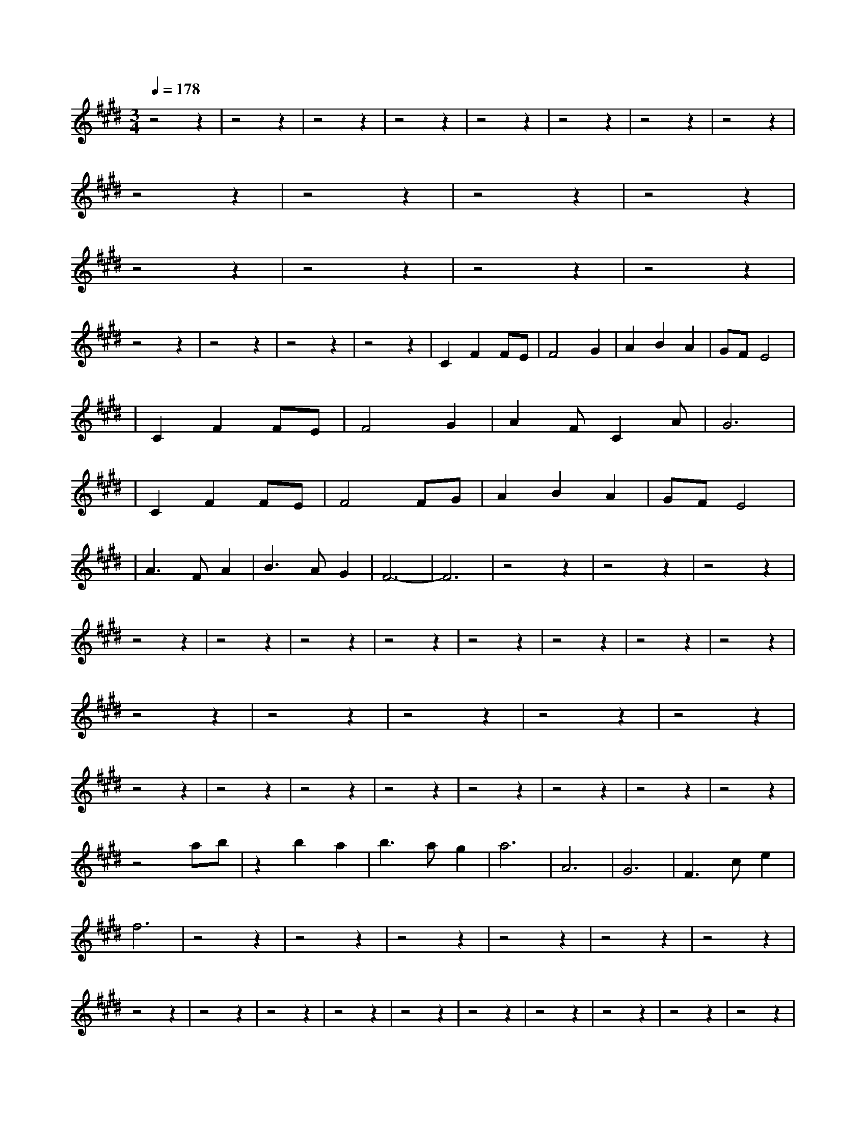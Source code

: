X:1
T:
M:3/4
R:
Q:1/4=178
K:E
z4z2|z4z2|z4z2|z4z2|z4z2|z4z2|z4z2|z4z2|
z4z2|z4z2|z4z2|z4z2|
z4z2|z4z2|z4z2|z4z2|
z4z2|z4z2|z4z2|z4z2|C2F2FE|F4G2|A2B2A2|GFE4|
|C2F2FE|F4G2|A2FC2A|G6|
|C2F2FE|F4FG|A2B2A2|GFE4|
|A3FA2|B3AG2|F6-|F6|z4z2|z4z2|z4z2|z4z2|z4z2|z4z2|z4z2|z4z2|z4z2|z4z2|z4z2|z4z2|z4z2|z4z2|z4z2|z4z2|z4z2|z4z2|z4z2|z4z2|z4z2|z4z2|z4z2|z4z2|
z4ab|z2b2a2|b3ag2|a6|A6|G6|F3ce2|f6|z4z2|z4z2|z4z2|z4z2|z4z2|z4z2|z4z2|z4z2|z4z2|z4z2|z4z2|z4z2|z4z2|z4z2|z4z2|z4z2|
C2F2FE|F4G2|A2B2A2|GFE4|
|C2F2FE|F4G2|A2FC2A|G6|
|C2F2FE|F4FG|A2B2A2|GFE4|
|A3FA2|B3AG2|F6-|F6|z4z2|
FF2F2F|EF5|CCzE2F|F2z2z2|